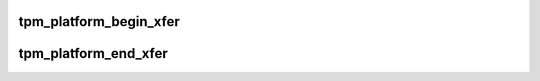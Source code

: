 .. -*- coding: utf-8; mode: rst -*-
.. src-file: drivers/char/tpm/tpm_tis.c

.. _`tpm_platform_begin_xfer`:

tpm_platform_begin_xfer
=======================

.. c:function:: void tpm_platform_begin_xfer( void)

    clear LPC CLKRUN_EN i.e. clocks will be running

    :param  void:
        no arguments

.. _`tpm_platform_end_xfer`:

tpm_platform_end_xfer
=====================

.. c:function:: void tpm_platform_end_xfer( void)

    set LPC CLKRUN_EN i.e. clocks can be turned off

    :param  void:
        no arguments

.. This file was automatic generated / don't edit.


